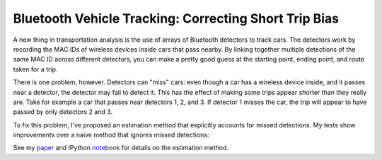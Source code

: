 Bluetooth Vehicle Tracking:  Correcting Short Trip Bias
=======================================================



.. author:: default
.. categories:: none
.. tags:: none


A new thing in transportation analysis is the use of arrays of Bluetooth detectors
to track cars. The detectors work by recording the MAC IDs of wireless devices inside cars that 
pass nearby. By linking together multiple detections of the same MAC ID across different detectors,
you can make a pretty good guess at the starting point, ending point, and route taken for a trip. 

There is one problem, however. Detectors can "miss" cars: even though a car has a wireless device
inside, and it passes near a detector, the detector may fail to detect it. This has the effect of 
making some trips appear shorter than they really are. Take for example a car that passes near detectors
1, 2, and 3. If detector 1 misses the car, the trip will appear to have passed by only 
detectors 2 and 3.

To fix this problem, I've proposed an estimation method that explicitly accounts for missed
detections. My tests show improvements over a naive method that ignores missed detections:

.. image:: naive.png
   :width: 600px
   
See my paper_ and IPython notebook_ for details on the estimation method.

.. _paper: http://ericstalbot.github.io/bluetooth/TalbotBluetooth.pdf
.. _notebook: http://ericstalbot.github.io/bluetooth/RouteFlowsRoadsideDetectors-v2.html
   